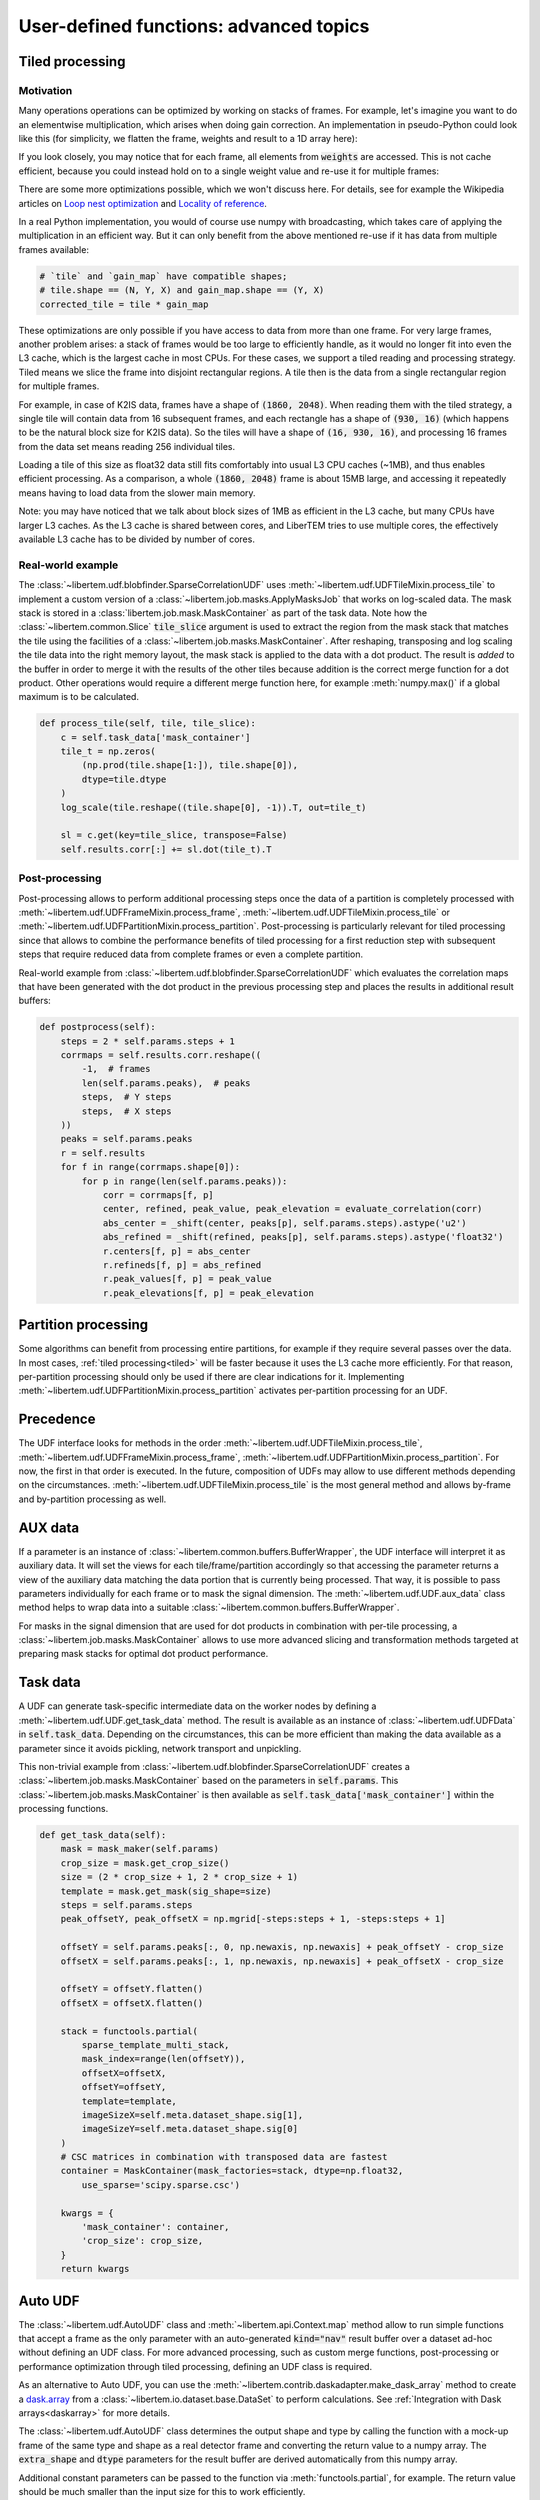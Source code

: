 User-defined functions: advanced topics
=======================================

.. _tiled:

Tiled processing
----------------

Motivation
~~~~~~~~~~

Many operations operations can be optimized by working on stacks of frames. For
example, let's imagine you want to do an elementwise multiplication, which arises
when doing gain correction.  An implementation in pseudo-Python could look like this
(for simplicity, we flatten the frame, weights and result to a 1D array here):

.. testsetup:: *

   import numpy as np
   number_of_pixels = 7
   result = np.zeros(7)
   frame = np.zeros(7)
   weights = np.ones(7)

.. testcode::

   for idx in range(number_of_pixels):
      result[idx] = frame[idx] * weights[idx]


If you look closely, you may notice that for each frame, all elements from :code:`weights` are accessed.
This is not cache efficient, because you could instead hold on to a single weight value and re-use
it for multiple frames:

.. testsetup:: *

   import numpy as np
   number_of_pixels = 7
   result = np.zeros((21, 7))
   frames = np.zeros((21, 7))
   weights = np.ones(7)

.. testcode::

   for idx in range(number_of_pixels):
      weight = weights[idx]
      for frame_idx, frame in enumerate(frames):
         result[frame_idx, idx] = frame[idx] * weight

There are some more optimizations possible, which we won't discuss here.
For details, see for example the Wikipedia articles on
`Loop nest optimization <https://en.wikipedia.org/wiki/Loop_nest_optimization>`_
and `Locality of reference <https://en.wikipedia.org/wiki/Locality_of_reference>`_.

In a real Python implementation, you would of course use numpy with broadcasting,
which takes care of applying the multiplication in an efficient way. But it can only
benefit from the above mentioned re-use if it has data from multiple frames available:

.. code-block:: python
   
   # `tile` and `gain_map` have compatible shapes;
   # tile.shape == (N, Y, X) and gain_map.shape == (Y, X)
   corrected_tile = tile * gain_map


These optimizations are only possible if you have access to data from more than one frame. For
very large frames, another problem arises: a stack of frames would be too large to efficiently handle,
as it would no longer fit into even the L3 cache, which is the largest cache in most CPUs. For these
cases, we support a tiled reading and processing strategy. Tiled means we slice the frame into
disjoint rectangular regions. A tile then is the data from a single rectangular region
for multiple frames.

For example, in case of K2IS data, frames have a shape of :code:`(1860, 2048)`. When reading them
with the tiled strategy, a single tile will contain data from 16 subsequent frames, and each
rectangle has a shape of :code:`(930, 16)` (which happens to be the natural block size for K2IS data).
So the tiles will have a shape of :code:`(16, 930, 16)`, and processing 16 frames from the data set
means reading 256 individual tiles.

Loading a tile of this size as float32 data
still fits comfortably into usual L3 CPU caches (~1MB), and thus enables efficient processing.
As a comparison, a whole :code:`(1860, 2048)` frame is about 15MB large, and accessing it repeatedly
means having to load data from the slower main memory.

Note: you may have noticed that we talk about block sizes of 1MB as efficient in the L3 cache,
but many CPUs have larger L3 caches. As the L3 cache is shared between cores, and LiberTEM tries
to use multiple cores, the effectively available L3 cache has to be divided by number of cores.

Real-world example
~~~~~~~~~~~~~~~~~~

The :class:`~libertem.udf.blobfinder.SparseCorrelationUDF` uses :meth:`~libertem.udf.UDFTileMixin.process_tile` to implement a custom version of a :class:`~libertem.job.masks.ApplyMasksJob` that works on log-scaled data. The mask stack is stored in a :class:`libertem.job.mask.MaskContainer` as part of the task data. Note how the :class:`~libertem.common.Slice` :code:`tile_slice` argument is used to extract the region from the mask stack that matches the tile using the facilities of a :class:`~libertem.job.masks.MaskContainer`. After reshaping, transposing and log scaling the tile data into the right memory layout, the mask stack is applied to the data with a dot product. The result is *added* to the buffer in order to merge it with the results of the other tiles because addition is the correct merge function for a dot product. Other operations would require a different merge function here, for example :meth:`numpy.max()` if a global maximum is to be calculated.

.. code-block:: python

    def process_tile(self, tile, tile_slice):
        c = self.task_data['mask_container']
        tile_t = np.zeros(
            (np.prod(tile.shape[1:]), tile.shape[0]),
            dtype=tile.dtype
        )
        log_scale(tile.reshape((tile.shape[0], -1)).T, out=tile_t)

        sl = c.get(key=tile_slice, transpose=False)
        self.results.corr[:] += sl.dot(tile_t).T

Post-processing
~~~~~~~~~~~~~~~

Post-processing allows to perform additional processing steps once the data of a partition is completely processed with :meth:`~libertem.udf.UDFFrameMixin.process_frame`, :meth:`~libertem.udf.UDFTileMixin.process_tile` or :meth:`~libertem.udf.UDFPartitionMixin.process_partition`. Post-processing is particularly relevant for tiled processing since that allows to combine the performance benefits of tiled processing for a first reduction step with subsequent steps that require reduced data from complete frames or even a complete partition.

Real-world example from :class:`~libertem.udf.blobfinder.SparseCorrelationUDF` which evaluates the correlation maps that have been generated with the dot product in the previous processing step and places the results in additional result buffers:

.. code-block:: python

    def postprocess(self):
        steps = 2 * self.params.steps + 1
        corrmaps = self.results.corr.reshape((
            -1,  # frames
            len(self.params.peaks),  # peaks
            steps,  # Y steps
            steps,  # X steps
        ))
        peaks = self.params.peaks
        r = self.results
        for f in range(corrmaps.shape[0]):
            for p in range(len(self.params.peaks)):
                corr = corrmaps[f, p]
                center, refined, peak_value, peak_elevation = evaluate_correlation(corr)
                abs_center = _shift(center, peaks[p], self.params.steps).astype('u2')
                abs_refined = _shift(refined, peaks[p], self.params.steps).astype('float32')
                r.centers[f, p] = abs_center
                r.refineds[f, p] = abs_refined
                r.peak_values[f, p] = peak_value
                r.peak_elevations[f, p] = peak_elevation


Partition processing
--------------------

Some algorithms can benefit from processing entire partitions, for example if they require several passes over the data. In most cases, :ref:`tiled processing<tiled>` will be faster because it uses the L3 cache more efficiently. For that reason, per-partition processing should only be used if there are clear indications for it. Implementing :meth:`~libertem.udf.UDFPartitionMixin.process_partition` activates per-partition processing for an UDF.

Precedence
----------

The UDF interface looks for methods in the order :meth:`~libertem.udf.UDFTileMixin.process_tile`, :meth:`~libertem.udf.UDFFrameMixin.process_frame`, :meth:`~libertem.udf.UDFPartitionMixin.process_partition`. For now, the first in that order is executed. In the future, composition of UDFs may allow to use different methods depending on the circumstances. :meth:`~libertem.udf.UDFTileMixin.process_tile` is the most general method and allows by-frame and by-partition processing as well.

AUX data
--------

If a parameter is an instance of
:class:`~libertem.common.buffers.BufferWrapper`, the UDF interface will
interpret it as auxiliary data. It will set the views for each
tile/frame/partition accordingly so that accessing the parameter returns a view
of the auxiliary data matching the data portion that is currently being
processed. That way, it is possible to pass parameters individually for each
frame or to mask the signal dimension. The :meth:`~libertem.udf.UDF.aux_data`
class method helps to wrap data into a suitable
:class:`~libertem.common.buffers.BufferWrapper`.

For masks in the signal dimension that are used for dot products in combination
with per-tile processing, a :class:`~libertem.job.masks.MaskContainer` allows
to use more advanced slicing and transformation methods targeted at preparing
mask stacks for optimal dot product performance.

Task data
---------

A UDF can generate task-specific intermediate data on the worker nodes by
defining a :meth:`~libertem.udf.UDF.get_task_data` method. The result is
available as an instance of :class:`~libertem.udf.UDFData` in
:code:`self.task_data`. Depending on the circumstances, this can be more
efficient than making the data available as a parameter since it avoids
pickling, network transport and unpickling.

This non-trivial example from
:class:`~libertem.udf.blobfinder.SparseCorrelationUDF` creates
a :class:`~libertem.job.masks.MaskContainer` based on the parameters in
:code:`self.params`. This :class:`~libertem.job.masks.MaskContainer` is then
available as :code:`self.task_data['mask_container']` within the processing
functions.

.. code-block:: python

    def get_task_data(self):
        mask = mask_maker(self.params)
        crop_size = mask.get_crop_size()
        size = (2 * crop_size + 1, 2 * crop_size + 1)
        template = mask.get_mask(sig_shape=size)
        steps = self.params.steps
        peak_offsetY, peak_offsetX = np.mgrid[-steps:steps + 1, -steps:steps + 1]

        offsetY = self.params.peaks[:, 0, np.newaxis, np.newaxis] + peak_offsetY - crop_size
        offsetX = self.params.peaks[:, 1, np.newaxis, np.newaxis] + peak_offsetX - crop_size

        offsetY = offsetY.flatten()
        offsetX = offsetX.flatten()

        stack = functools.partial(
            sparse_template_multi_stack,
            mask_index=range(len(offsetY)),
            offsetX=offsetX,
            offsetY=offsetY,
            template=template,
            imageSizeX=self.meta.dataset_shape.sig[1],
            imageSizeY=self.meta.dataset_shape.sig[0]
        )
        # CSC matrices in combination with transposed data are fastest
        container = MaskContainer(mask_factories=stack, dtype=np.float32,
            use_sparse='scipy.sparse.csc')

        kwargs = {
            'mask_container': container,
            'crop_size': crop_size,
        }
        return kwargs

.. _auto UDF:

Auto UDF
--------

The :class:`~libertem.udf.AutoUDF` class and :meth:`~libertem.api.Context.map`
method allow to run simple functions that accept a frame as the only parameter
with an auto-generated :code:`kind="nav"` result buffer over a dataset ad-hoc
without defining an UDF class. For more advanced processing, such as custom
merge functions, post-processing or performance optimization through tiled
processing, defining an UDF class is required.

As an alternative to Auto UDF, you can use the
:meth:`~libertem.contrib.daskadapter.make_dask_array` method to create
a `dask.array <https://docs.dask.org/en/latest/array.html>`_ from
a :class:`~libertem.io.dataset.base.DataSet` to perform calculations. See
:ref:`Integration with Dask arrays<daskarray>` for more details.

The :class:`~libertem.udf.AutoUDF` class determines the output shape and type
by calling the function with a mock-up frame of the same type and shape as
a real detector frame and converting the return value to a numpy array. The
:code:`extra_shape` and :code:`dtype` parameters for the result buffer are
derived automatically from this numpy array.

Additional constant parameters can be passed to the function via
:meth:`functools.partial`, for example. The return value should be much smaller
than the input size for this to work efficiently.

Example: Calculate sum over the last signal axis.

.. code-block:: python

   result = ctx.map(
      dataset=dataset,
      f=functools.partial(np.sum, axis=-1)
   )

   # or alternatively:
   udf = AutoUDF(f=functools.partial(np.sum, axis=-1))
   result = self.run_udf(dataset=dataset, udf=udf)


